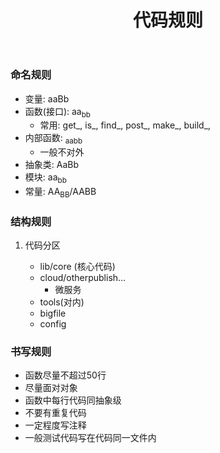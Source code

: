 #+title: 代码规则

*** 命名规则
- 变量: aaBb
- 函数(接口): aa_bb
  - 常用: get_, is_, find_, post_, make_, build_,
- 内部函数: _aa_bb
  - 一般不对外
- 抽象类: AaBb
- 模块: aa_bb
- 常量: AA_BB/AABB

*** 结构规则
**** 代码分区
- lib/core (核心代码)
- cloud/otherpublish...
  - 微服务
- tools(对内)
- bigfile
- config

*** 书写规则
- 函数尽量不超过50行
- 尽量面对对象
- 函数中每行代码同抽象级
- 不要有重复代码
- 一定程度写注释
- 一般测试代码写在代码同一文件内
